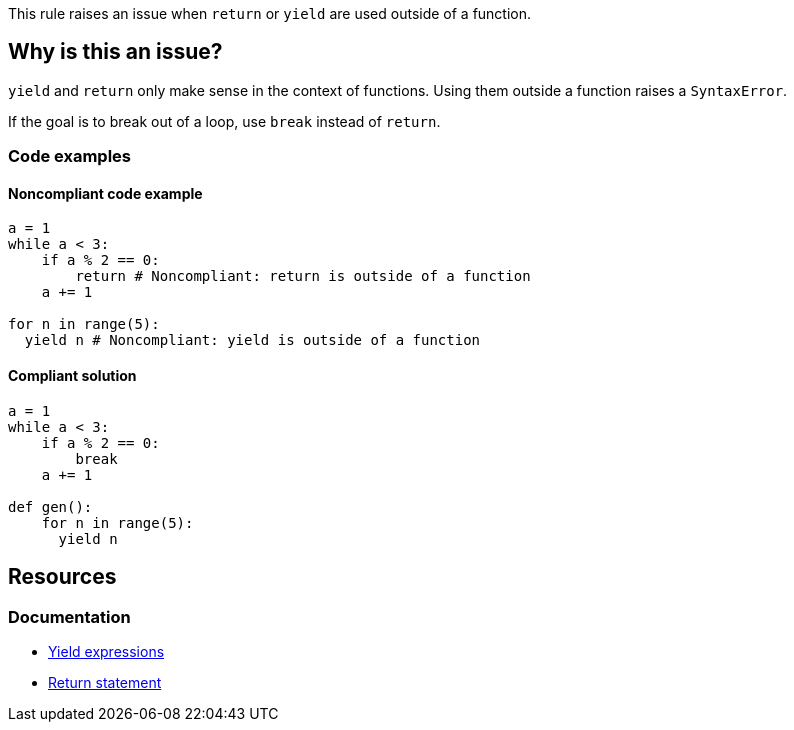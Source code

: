 This rule raises an issue when `return` or `yield` are used outside of a function.

== Why is this an issue?

`yield` and `return` only make sense in the context of functions. Using them outside a function raises a `SyntaxError`. 

If the goal is to break out of a loop, use `break` instead of `return`.

=== Code examples

==== Noncompliant code example

[source,python,diff-id=1,diff-type=noncompliant]
----
a = 1
while a < 3:
    if a % 2 == 0:
        return # Noncompliant: return is outside of a function
    a += 1

for n in range(5):
  yield n # Noncompliant: yield is outside of a function
----

==== Compliant solution

[source,python,diff-id=1,diff-type=compliant]
----
a = 1
while a < 3:
    if a % 2 == 0:
        break
    a += 1

def gen():
    for n in range(5):
      yield n
----

== Resources

=== Documentation

* https://docs.python.org/3/reference/expressions.html?highlight=yield#yield-expressions[Yield expressions]
* https://docs.python.org/3/reference/simple_stmts.html?highlight=return%20tatement#the-return-statement[Return statement]

ifdef::env-github,rspecator-view[]

'''
== Implementation Specification
(visible only on this page)

=== Message

Remove this use of "xxx".


'''
== Comments And Links
(visible only on this page)

=== on 17 Mar 2015, 07:59:40 Elena Vilchik wrote:
Pylint rules

E0104: Return outside function

E0105: Yield outside function

endif::env-github,rspecator-view[]
